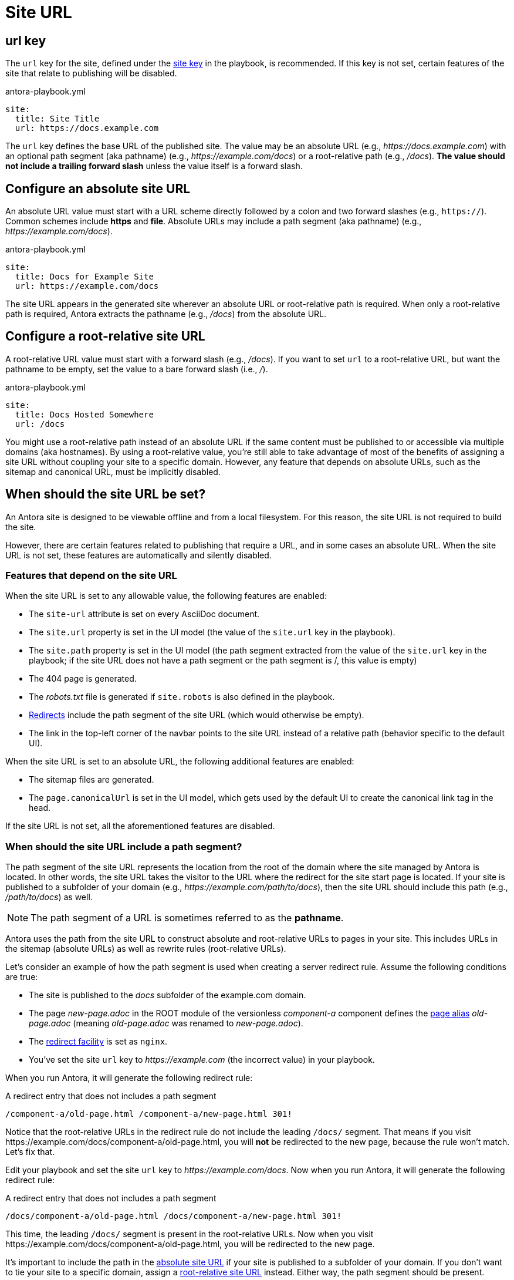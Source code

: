 = Site URL

[#url-key]
== url key

The `url` key for the site, defined under the xref:configure-site.adoc[site key] in the playbook, is recommended.
If this key is not set, certain features of the site that relate to publishing will be disabled.

.antora-playbook.yml
[source,yaml]
----
site:
  title: Site Title
  url: https://docs.example.com
----

The `url` key defines the base URL of the published site.
The value may be an absolute URL (e.g., _\https://docs.example.com_) with an optional path segment (aka pathname) (e.g., _\https://example.com/docs_) or a root-relative path (e.g., _/docs_).
*The value should not include a trailing forward slash* unless the value itself is a forward slash.

[#absolute-site-url]
== Configure an absolute site URL

An absolute URL value must start with a URL scheme directly followed by a colon and two forward slashes (e.g., `https://`).
Common schemes include *https* and *file*.
Absolute URLs may include a path segment (aka pathname) (e.g., _\https://example.com/docs_).

.antora-playbook.yml
[source,yaml]
----
site:
  title: Docs for Example Site
  url: https://example.com/docs
----

The site URL appears in the generated site wherever an absolute URL or root-relative path is required.
When only a root-relative path is required, Antora extracts the pathname (e.g., _/docs_) from the absolute URL.

[#root-relative-site-url]
== Configure a root-relative site URL

A root-relative URL value must start with a forward slash (e.g., _/docs_).
If you want to set `url` to a root-relative URL, but want the pathname to be empty, set the value to a bare forward slash (i.e., _/_).

.antora-playbook.yml
[source,yaml]
----
site:
  title: Docs Hosted Somewhere
  url: /docs
----

You might use a root-relative path instead of an absolute URL if the same content must be published to or accessible via multiple domains (aka hostnames).
By using a root-relative value, you're still able to take advantage of most of the benefits of assigning a site URL without coupling your site to a specific domain.
However, any feature that depends on absolute URLs, such as the sitemap and canonical URL, must be implicitly disabled.

== When should the site URL be set?

An Antora site is designed to be viewable offline and from a local filesystem.
For this reason, the site URL is not required to build the site.

However, there are certain features related to publishing that require a URL, and in some cases an absolute URL.
When the site URL is not set, these features are automatically and silently disabled.

=== Features that depend on the site URL

When the site URL is set to any allowable value, the following features are enabled:

* The `site-url` attribute is set on every AsciiDoc document.
* The `site.url` property is set in the UI model (the value of the `site.url` key in the playbook).
* The `site.path` property is set in the UI model (the path segment extracted from the value of the `site.url` key in the playbook; if the site URL does not have a path segment or the path segment is /, this value is empty)
* The 404 page is generated.
* The [.path]_robots.txt_ file is generated if `site.robots` is also defined in the playbook.
* xref:urls-redirect-facility.adoc[Redirects] include the path segment of the site URL (which would otherwise be empty).
* The link in the top-left corner of the navbar points to the site URL instead of a relative path (behavior specific to the default UI).

When the site URL is set to an absolute URL, the following additional features are enabled:

* The sitemap files are generated.
* The `page.canonicalUrl` is set in the UI model, which gets used by the default UI to create the canonical link tag in the head.

If the site URL is not set, all the aforementioned features are disabled.

=== When should the site URL include a path segment?

The path segment of the site URL represents the location from the root of the domain where the site managed by Antora is located.
In other words, the site URL takes the visitor to the URL where the redirect for the site start page is located.
If your site is published to a subfolder of your domain (e.g., _\https://example.com/path/to/docs_), then the site URL should include this path (e.g., _/path/to/docs_) as well.

NOTE: The path segment of a URL is sometimes referred to as the [.term]*pathname*.

Antora uses the path from the site URL to construct absolute and root-relative URLs to pages in your site.
This includes URLs in the sitemap (absolute URLs) as well as rewrite rules (root-relative URLs).

Let's consider an example of how the path segment is used when creating a server redirect rule.
Assume the following conditions are true:

* The site is published to the [.path]_docs_ subfolder of the example.com domain.
* The page [.path]_new-page.adoc_ in the ROOT module of the versionless _component-a_ component defines the xref:page:page-aliases.adoc[page alias] [.path]_old-page.adoc_ (meaning [.path]_old-page.adoc_ was renamed to [.path]_new-page.adoc_).
* The xref:urls-redirect-facility.adoc[redirect facility] is set as `nginx`.
* You've set the site `url` key to _\https://example.com_ (the incorrect value) in your playbook.

When you run Antora, it will generate the following redirect rule:

.A redirect entry that does not includes a path segment
----
/component-a/old-page.html /component-a/new-page.html 301!
----

Notice that the root-relative URLs in the redirect rule do not include the leading `/docs/` segment.
That means if you visit \https://example.com/docs/component-a/old-page.html, you will *not* be redirected to the new page, because the rule won't match.
Let's fix that.

Edit your playbook and set the site `url` key to _\https://example.com/docs_.
Now when you run Antora, it will generate the following redirect rule:

.A redirect entry that does not includes a path segment
----
/docs/component-a/old-page.html /docs/component-a/new-page.html 301!
----

This time, the leading `/docs/` segment is present in the root-relative URLs.
Now when you visit \https://example.com/docs/component-a/old-page.html, you will be redirected to the new page.

It's important to include the path in the <<absolute-site-url,absolute site URL>> if your site is published to a subfolder of your domain.
If you don't want to tie your site to a specific domain, assign a <<root-relative-site-url,root-relative site URL>> instead.
Either way, the path segment should be present.
